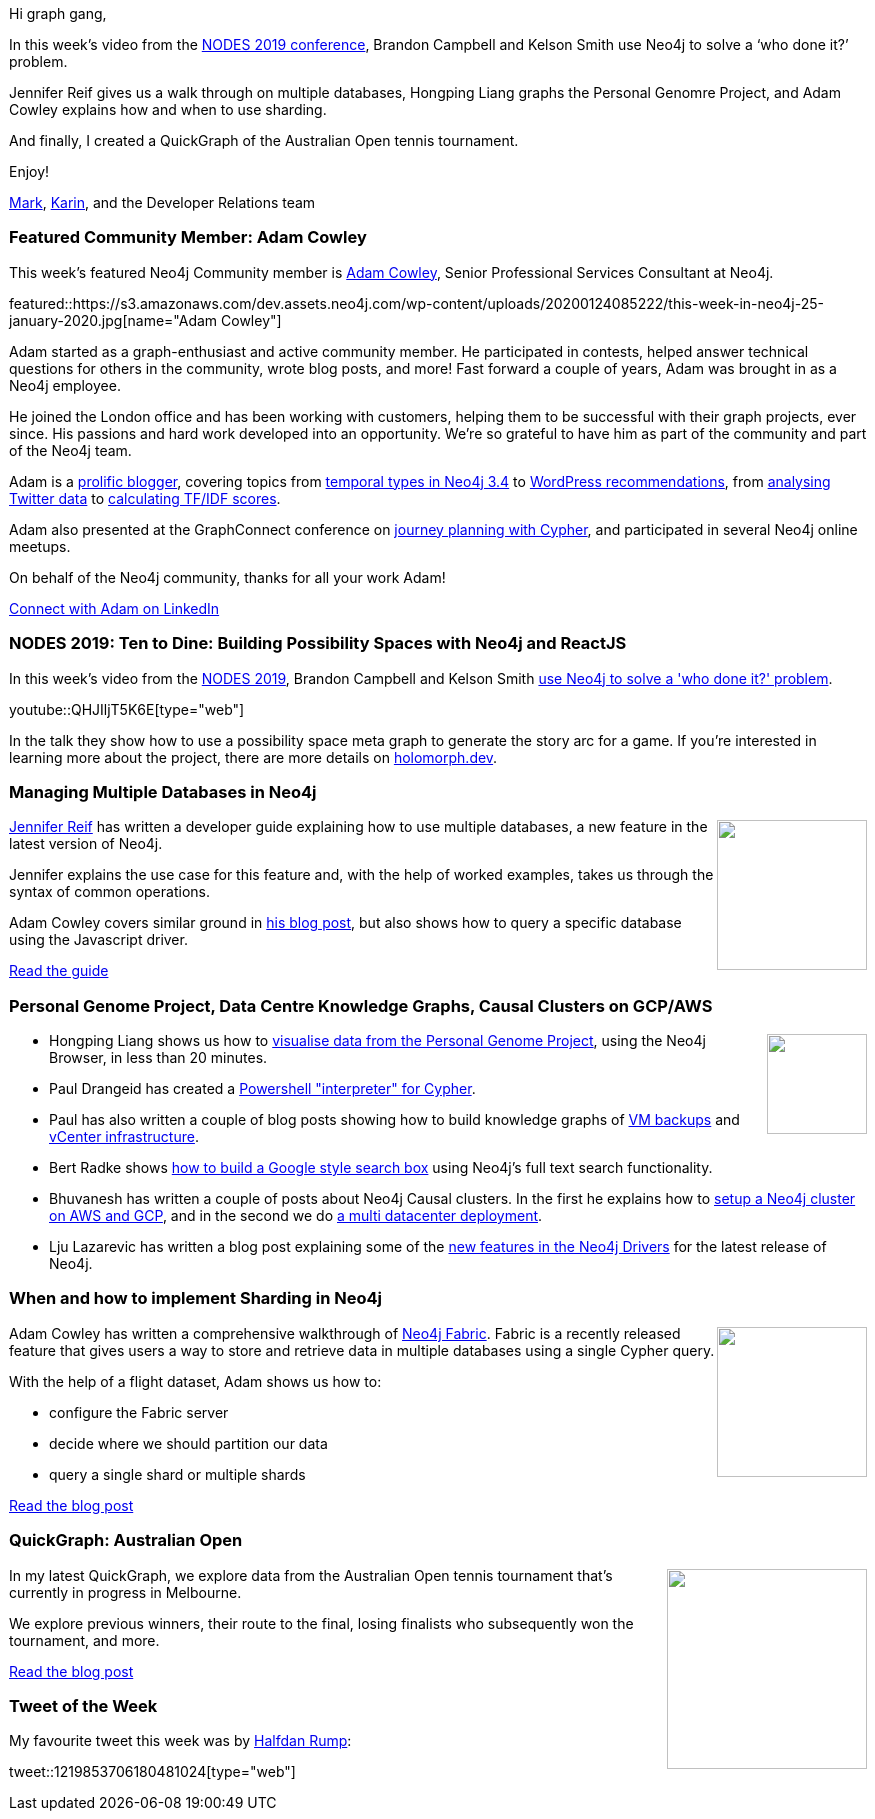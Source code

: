 ﻿:linkattrs:
:type: "web"

////
[Keywords/Tags:]
<insert-tags-here>


[Meta Description:]
Discover what's new in the Neo4j community for the week of 21 Dec 2019


[Primary Image File Name:]
this-week-neo4j-21-dec-2019.jpg

[Primary Image Alt Text:]


[Headline:]
This Week in Neo4j - Analyzing .NET Dependencies, Coloring a Sudoku Graph, Christmas Messages Graph, Making Graph Algorithms ‘Clique’

[Body copy:]
////

Hi graph gang,

In this week’s video from the https://neo4j.com/online-summit/[NODES 2019 conference^], Brandon Campbell and Kelson Smith use Neo4j to solve a ‘who done it?’ problem.

Jennifer Reif gives us a walk through on multiple databases, Hongping Liang graphs the Personal Genomre Project, and Adam Cowley explains how and when to use sharding.

And finally, I created a QuickGraph of the Australian Open tennis tournament.

Enjoy!

https://twitter.com/markhneedham[Mark^], https://twitter.com/askkerush[Karin^], and the Developer Relations team


[[featured-community-member]]
=== Featured Community Member: Adam Cowley

This week's featured Neo4j Community member is https://twitter.com/adamcowley[Adam Cowley^], Senior Professional Services Consultant at Neo4j.

featured::https://s3.amazonaws.com/dev.assets.neo4j.com/wp-content/uploads/20200124085222/this-week-in-neo4j-25-january-2020.jpg[name="Adam Cowley"]

Adam started as a graph-enthusiast and active community member. He participated in contests, helped answer technical questions for others in the community, wrote blog posts, and more! Fast forward a couple of years, Adam was brought in as a Neo4j employee. 

He joined the London office and has been working with customers, helping them to be successful with their graph projects, ever since.  His passions and hard work developed into an opportunity. We’re so grateful to have him as part of the community and part of the Neo4j team.

Adam is a https://adamcowley.co.uk/[prolific blogger^], covering topics from https://adamcowley.co.uk/neo4j/temporal-native-dates/[temporal types in Neo4j 3.4^] to https://adamcowley.co.uk/neo4j/wordpress-recommendations-neo4j-part-1-data-modelling/[WordPress recommendations^], from https://adamcowley.co.uk/neo4j/loading-tweets-into-neo4j-with-apoc/[analysing Twitter data^] to https://adamcowley.co.uk/neo4j/calculating-tf-idf-score-cypher/[calculating TF/IDF scores^].

Adam also presented at the GraphConnect conference on https://neo4j.com/blog/journey-planning-why-i-love-cypher/[journey planning with Cypher^], and participated in several Neo4j online meetups.

On behalf of the Neo4j community, thanks for all your work Adam!

https://www.linkedin.com/in/adamcowley/[Connect with Adam on LinkedIn, role="medium button"]

[[features-1]]
=== NODES 2019: Ten to Dine: Building Possibility Spaces with Neo4j and ReactJS

In this week's video from the https://neo4j.com/online-summit/[NODES 2019^], Brandon Campbell and Kelson Smith https://neo4j.com/online-summit/session/murder-mystery-app-fullstack[use Neo4j to solve a 'who done it?' problem^].

youtube::QHJIljT5K6E[type={type}]

In the talk they show how to use a possibility space meta graph to generate the story arc for a game. If you're interested in learning more about the project, there are more details  on https://holomorph.dev/[holomorph.dev^].

[[features-2]]
=== Managing Multiple Databases in Neo4j

++++
<div style="float:right; padding: 2px	">
<img src="https://s3.amazonaws.com/dev.assets.neo4j.com/wp-content/uploads/20200124000833/noun_Multiple-Databases_1719061-1.png" width="150px"  />
</div>
++++

https://twitter.com/JMHReif[Jennifer Reif^] has written a developer guide explaining how to use multiple databases, a new feature in the latest version of Neo4j. 

Jennifer explains the use case for this feature and, with the help of worked examples, takes us through the syntax of common operations.

Adam Cowley covers similar ground in https://adamcowley.co.uk/neo4j/multi-tenancy-neo4j-4.0/[his blog post^], but also shows how to query a specific database using the Javascript driver.

https://neo4j.com/developer/manage-multiple-databases/[Read the guide, role="medium button"]

[[features-3]]
=== Personal Genome Project, Data Centre Knowledge Graphs, Causal Clusters on GCP/AWS

++++
<div style="float:right; padding: 2px	">
<img src="https://s3.amazonaws.com/dev.assets.neo4j.com/wp-content/uploads/20200124011813/pgp-logo.png" width="100px"  />
</div>
++++

* Hongping Liang shows us how to https://medium.com/@hongpingliang/visualize-clinical-data-in-graph-database-in-20-minutes-f4de223449a2[visualise data from the Personal Genome Project^], using the Neo4j Browser, in less than 20 minutes.

* Paul Drangeid has created a https://blog.graphcommit.com/2019/12/graph-commit-project.html[Powershell "interpreter" for Cypher^]. 

* Paul has also written a couple of blog posts showing how to build knowledge graphs of https://blog.graphcommit.com/2019/11/create-veeam-backup-knowledge-graph-via.html[VM backups^]  and https://blog.graphcommit.com/2019/11/import-vcenter-infrastructure-into.html[vCenter infrastructure^].

* Bert Radke shows https://faboo.org/2020/01/implementing-a-searchbox-with-neo4j/[how to build a Google style search box^] using Neo4j's full text search functionality.

* Bhuvanesh has written a couple of posts about Neo4j Causal clusters. In the first he explains how to https://thedataguy.in/setup-neo4j-causal-cluster-on-gcp-and-aws/[setup a Neo4j cluster on AWS and GCP^], and in the second we do https://thedataguy.in/setup-multi-data-center-neo4j-cluster-in-aws-and-gcp/[a multi datacenter deployment^].

* Lju Lazarevic has written a blog post explaining some of the https://medium.com/neo4j/introducing-neo4j-drivers-for-the-next-gen-database-96981f65e8b8[new features in the Neo4j Drivers^] for the latest release of Neo4j.

[[features-4]]
=== When and how to implement Sharding in Neo4j

++++
<div style="float:right; padding: 2px	">
<img src="https://s3.amazonaws.com/dev.assets.neo4j.com/wp-content/uploads/20200124005033/noun_ice-shards_497277-1.png" width="150px"  />
</div>
++++

Adam Cowley has written a comprehensive walkthrough of https://neo4j.com/docs/operations-manual/current/fabric/introduction/[Neo4j Fabric^]. Fabric is a recently released feature that gives users a way to store and retrieve data in multiple databases using a single Cypher query.

With the help of a flight dataset, Adam shows us how to:

* configure the Fabric server 
* decide where we should partition our data
* query a single shard or multiple shards

https://adamcowley.co.uk/neo4j/sharding-neo4j-4.0/[Read the blog post, role="medium button"]

[[features-5]]
=== QuickGraph: Australian Open

++++
<div style="float:right; padding: 2px	">
<img src="https://s3.amazonaws.com/dev.assets.neo4j.com/wp-content/uploads/20200124005515/aus-open-banner.png" width="200px"  />
</div>
++++

In my latest QuickGraph, we explore data from the Australian Open tennis tournament that's currently in progress in Melbourne.

We explore previous winners, their route to the final, losing finalists who subsequently won the tournament, and more.  

https://markhneedham.com/blog/2020/01/23/quick-graph-australian-open/[Read the blog post, role="medium button"]

=== Tweet of the Week

My favourite tweet this week was by https://twitter.com/wrongbat[Halfdan Rump^]:

tweet::1219853706180481024[type={type}]

////

https://markhneedham.com/blog/2020/01/16/interactive-uk-charts-quickgraph-neo4j-streamlit/
Creating an Interactive UK Official Charts Data App with Streamlit and Neo4j

https://markhneedham.com/blog/2019/12/23/quick-graph-itsu-allergens/ 
QuickGraph #3: Itsu Allergens

Use spatial data in GraphQL w/ neo4j-graphql.js and @neo4j Aura to build a GraphQL API for finding businesses near me #GRANDstack
https://blog.grandstack.io/working-with-spatial-data-in-neo4j-graphql-in-the-cloud-eee2bf1afad 

Knowledge Graphs in Action - @neo4j GraphTour Mexico City - by @ikwattro  - https://youtu.be/pRSEs9V6-4U

https://faboo.org/2020/01/implementing-a-searchbox-with-neo4j/ 

* @Kirtar_Oza
Python Code for  fetching @MITREattack's #cti #STIXX2 data from its #TAXII2 server & building the database in Neo4j  AND building the relationships (Threat Actors, Malware, Tools and Techniques) by scraping MITRE ATT&CK's webpage - https://github.com/Kirtar22/ATTACK-Threat_Intel 

prototype-build for representing MITRE's ATT&CK CTI data in a Graph view with relationships between various objects. The objects could be Threat Groups,Techniques used in cyber attacks OR software (tools,malware).

https://tagtaxa.com/getting-an-insight-of-blockchain-transactions-with-neo4j-graph-database/
Sinisa DrpaSinisa Drpa
Getting an Insight of Blockchain Transactions Flow with Neo4j Graph Database
In the previous post I described how to explore and better understand information on Lisk blockchain by running SQL queries directly on the blockchain database. In this article I'll try to explain how to export the data from Lisk relational database to Neo4j graph database in order to be able

* Indoor navigation with ReactJS and Neo4j: https://ordina-jworks.github.io/iot/2019/12/20/ar-signpost.html


* https://github.com/trinitor/netstat2neo4j 

* Opcito @opcito
For any business, data is crucial and reducing the recovery time in an unprecedented event is vital. Here is how you can automate Neo4J database backup and restore using Ansible - https://bit.ly/35k2D5M

* https://info.michael-simons.eu/2019/08/22/whats-a-bill-of-material-bom-file/

* https://maxdemarzi.com/2020/01/16/getting-the-latest-transactions/

https://maxdemarzi.com/2020/01/21/going-faster-in-2020/





https://medium.com/@hongpingliang/human-genes-graph-980b379baaaf
Human Genes Graph

XRPLORE: A Sneak Peek on XRPLORER
Ramon Ramentol
https://coil.com/p/moncho/XRPLORE-A-Sneak-Peek-on-XRPLORER/qXYmWJ3HI 

https://medium.com/neo4j/flights-search-application-with-neo4j-using-cypher-and-apoc-custom-procedures-part-2-401fd90bf5c4
Flights Search Application with Neo4j —Using Cypher queries and APOC Custom Procedures (Part 2)
////

